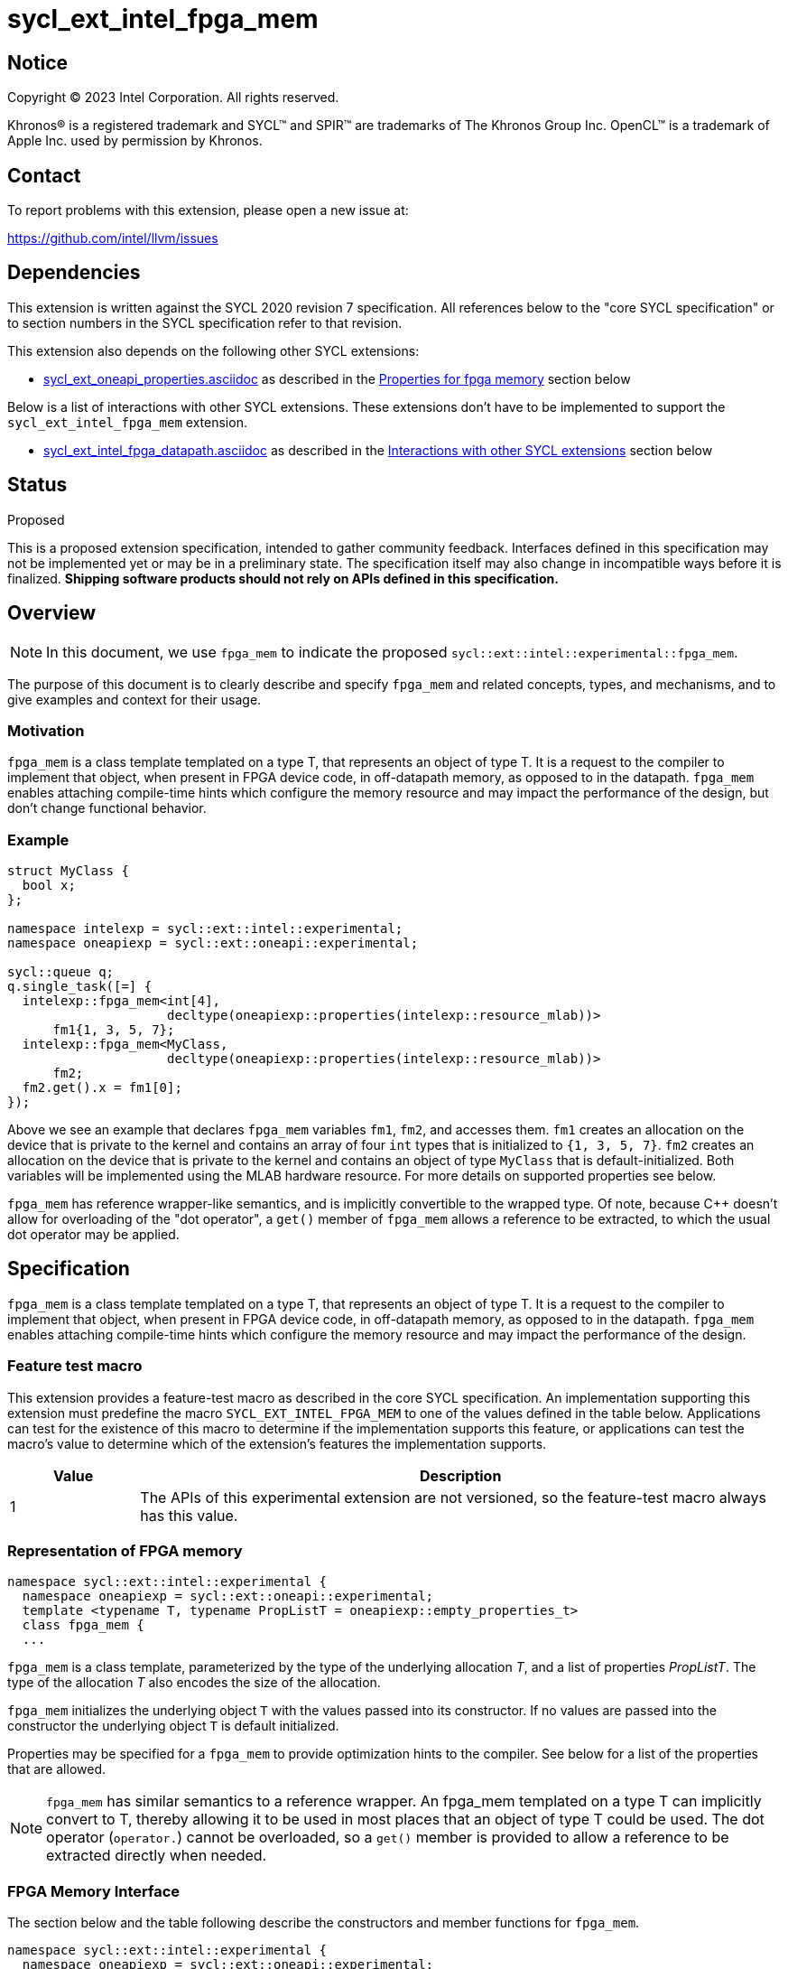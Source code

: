 = sycl_ext_intel_fpga_mem

:source-highlighter: coderay
:coderay-linenums-mode: table

// This section needs to be after the document title.
:doctype: book
:toc2:
:toc: left
:encoding: utf-8
:lang: en
:dpcpp: pass:[DPC++]

// Set the default source code type in this document to C++,
// for syntax highlighting purposes. This is needed because
// docbook uses c++ and html5 uses cpp.
:language: {basebackend@docbook:c++:cpp}


== Notice

[%hardbreaks]
Copyright (C) 2023 Intel Corporation. All rights reserved.

Khronos(R) is a registered trademark and SYCL(TM) and SPIR(TM) are trademarks
of The Khronos Group Inc. OpenCL(TM) is a trademark of Apple Inc. used by
permission by Khronos.


== Contact

To report problems with this extension, please open a new issue at:

https://github.com/intel/llvm/issues


== Dependencies

This extension is written against the SYCL 2020 revision 7 specification. All
references below to the "core SYCL specification" or to section numbers in the
SYCL specification refer to that revision.


This extension also depends on the following other SYCL extensions:

* link:../experimental/sycl_ext_oneapi_properties.asciidoc[
  sycl_ext_oneapi_properties.asciidoc] as described in the <<Properties for fpga memory>> section below

Below is a list of interactions with other SYCL extensions. These extensions don't have to be implemented to support the `sycl_ext_intel_fpga_mem` extension.

* link:sycl_ext_intel_fpga_datapath.asciidoc[sycl_ext_intel_fpga_datapath.asciidoc] as described in the <<Interactions with other SYCL extensions>> section below

== Status
Proposed

This is a proposed extension specification, intended to gather community
feedback.  Interfaces defined in this specification may not be implemented yet
or may be in a preliminary state.  The specification itself may also change in
incompatible ways before it is finalized. *Shipping software products should
not rely on APIs defined in this specification.*

== Overview

[NOTE]
====
In this document, we use `fpga_mem` to indicate the proposed `sycl::ext::intel::experimental::fpga_mem`.
====

The purpose of this document is to clearly describe and specify `fpga_mem` and 
related concepts, types, and mechanisms, and to give examples and context for their usage.

=== Motivation
`fpga_mem` is a class template templated on a type T, that represents an object of type T. It is a request to the compiler to implement that object, when present in FPGA device code, in off-datapath memory, as opposed to in the datapath.
`fpga_mem` enables attaching compile-time hints which configure the memory resource and may impact the performance of the design, but don't change functional behavior.

=== Example
[source,c++]
----
struct MyClass {
  bool x;
};

namespace intelexp = sycl::ext::intel::experimental;
namespace oneapiexp = sycl::ext::oneapi::experimental;

sycl::queue q;
q.single_task([=] {
  intelexp::fpga_mem<int[4],
                     decltype(oneapiexp::properties(intelexp::resource_mlab))>
      fm1{1, 3, 5, 7};
  intelexp::fpga_mem<MyClass,
                     decltype(oneapiexp::properties(intelexp::resource_mlab))>
      fm2;
  fm2.get().x = fm1[0];
});
----

Above we see an example that declares `fpga_mem` variables `fm1`, `fm2`, and accesses them. 
`fm1` creates an allocation on the device that is private to the kernel and contains an array of four `int` types that is initialized to `{1, 3, 5, 7}`. `fm2` creates an allocation on the device that is private to the kernel and contains an object of type `MyClass` that is default-initialized. Both variables will be implemented using the MLAB hardware resource. For more details on supported properties see below.

`fpga_mem` has reference wrapper-like semantics, and is implicitly convertible to the wrapped type. Of note,
because {cpp} doesn't allow for overloading of the "dot operator", a `get()`
member of `fpga_mem` allows a reference to be extracted, to which the usual
dot operator may be applied.

== Specification

`fpga_mem` is a class template templated on a type T, that represents an object of type T. It is a request to the compiler to implement that object, when present in FPGA device code, in off-datapath memory, as opposed to in the datapath.
`fpga_mem` enables attaching compile-time hints which configure the memory resource and may impact the performance of the design.

=== Feature test macro

This extension provides a feature-test macro as described in the core SYCL
specification. An implementation supporting this extension must predefine the
macro `SYCL_EXT_INTEL_FPGA_MEM` to one of the values defined in the table
below. Applications can test for the existence of this macro to determine if
the implementation supports this feature, or applications can test the macro's
value to determine which of the extension's features the implementation
supports.


[%header,cols="1,5"]
|===
|Value
|Description

|1
|The APIs of this experimental extension are not versioned, so the
 feature-test macro always has this value.
|===

=== Representation of FPGA memory

[source,c++]
----
namespace sycl::ext::intel::experimental {
  namespace oneapiexp = sycl::ext::oneapi::experimental;
  template <typename T, typename PropListT = oneapiexp::empty_properties_t>
  class fpga_mem {
  ...
----

`fpga_mem` is a class template, parameterized by the type of the underlying
allocation _T_, and a list of properties _PropListT_. The type of the
allocation _T_ also encodes the size of the allocation.

`fpga_mem` initializes the underlying object `T` with the values passed into its constructor. If no values are passed into the constructor the underlying object `T` is default initialized.

Properties may be specified for a `fpga_mem` to provide optimization hints to the compiler. See below for a list of the properties that are allowed.

[NOTE]
====

`fpga_mem` has similar semantics to a reference wrapper. An fpga_mem templated on a type T can implicitly convert to T, thereby allowing it to be used in most places that an object of type T could be used. The dot operator
(`operator.`) cannot be overloaded, so a `get()` member is provided to allow a
reference to be extracted directly when needed.
====

=== FPGA Memory Interface

The section below and the table following describe the constructors and member functions for `fpga_mem`.

[source,c++]
----
namespace sycl::ext::intel::experimental {
  namespace oneapiexp = sycl::ext::oneapi::experimental;

  template <typename T, typename PropertyListT = oneapiexp::empty_properties_t>
  class fpga_mem {
  public:
    template <typename... S> constexpr fpga_mem(S... args);

    fpga_mem() = default;

    fpga_mem(const fpga_mem &) = default;
    fpga_mem(fpga_mem &&) = default;
    fpga_mem &operator=(const fpga_mem &) = default;
    fpga_mem &operator=(fpga_mem &&) = default;

    // Access the underlying data
    operator T &() noexcept;
    constexpr operator const T &() const noexcept;

    T &get() noexcept;
    constexpr const T &get() const noexcept;

    // Enable assignments from underlying type
    fpga_mem &operator=(const T &) noexcept;

    // Note that there is no need for "fpga_mem" to define member functions
    // for operators like "++", "[]", "->", comparison, etc. Instead, the type
    // "T" need only define these operators as non-member functions. Because
    // there is an implicit conversion from "fpga_mem" to "T&", the operations
    // can be applied to objects of type "fpga_mem<T>"

    template <typename propertyT> static constexpr bool has_property();

    // The return type is an unspecified internal class used to represent
    // instances of propertyT
    template <typename propertyT>
    static constexpr /*unspecified*/ get_property();
  };

} // namespace sycl::ext::intel::experimental
----

[frame="topbot",options="header"]
|===
|Functions |Description

// --- ROW BREAK ---
a|
[source,c++]
----
template<typename ... S>
constexpr fpga_mem(S ... args);
----
|
Constructs a `fpga_mem` object, and implicit storage for `T`. `T` 's constructor will be called with `args`.

// --- ROW BREAK ---
a|
[source,c++]
----
fpga_mem() = default;
----
|
Compiler generated default constructor.

// --- ROW BREAK ---
a|
[source,c++]
----
fpga_mem(const fpga_mem &) = default;
----
|
Compiler generated copy constructor.

// --- ROW BREAK ---
a|
[source,c++]
----
fpga_mem(fpga_mem &&) = default;
----
|
Compiler generated move constructor.

// --- ROW BREAK ---
a|
[source,c++]
----
fpga_mem &operator=(const fpga_mem &) = default;
----
|
Compiler generated copy assignment operator.

// --- ROW BREAK ---
a|
[source,c++]
----
fpga_mem &operator=(fpga_mem &&) = default;
----
|
Compiler generated move assignment operator.

// --- ROW BREAK ---
a|
[source,c++]
----
operator T&() noexcept;
constexpr operator const T&() const noexcept;
----
|
Implicit conversion to a reference to the underlying `T`.

// --- ROW BREAK ---
a|
[source,c++]
----
T& get() noexcept;
constexpr const T& get() const noexcept;
----
|
Returns a reference to the underlying `T`.

// --- ROW BREAK ---
a|
[source,c++]
----
template<typename propertyT>
static constexpr bool has_property();
----
| Returns true if the `PropertyListT` contains the property specified by `propertyT`. Returns false if it does not.
Available only if `sycl::is_property_key_of_v<propertyT, sycl::ext::intel::experimental::fpga_mem>` is true.

// --- ROW BREAK ---
a|
[source,c++]
----
template<typename propertyT>
static constexpr auto get_property();
----
| Returns an object of the class used to represent the value of property `propertyT`.
Must produce a compiler diagnostic if `PropertyListT` does not contain a `propertyT` property.
Available only if `sycl::is_property_key_of_v<propertyT, sycl::ext::intel::experimental::fpga_mem>` is true.

|===

=== Interactions with other SYCL extensions

Below are some non-obvious interactions between `fpga_mem` and other SYCL extensions.

* Since fpga_mem and fpga_datapath apply to the entire object that they wrap, conflicting hints may be applied to the same object, such as in the example below.

[source,c++]
----
namespace intelexp = sycl::ext::intel::experimental;

struct foo {
  int b; 
  intelexp::fpga_datapath<int> c;
};

const intelexp::fpga_mem<foo> mem1; 
----

In cases of nested hints the outermost hint will take precedence, and all inner hints will be ignored. In this example `mem1.b`, and `mem1.c` will both be implemented in memory, the hint on `mem1.c` is ignored. Below are more examples of this behavior.

[source,c++]
----
namespace intelexp = sycl::ext::intel::experimental;

struct foo {
  int b; 
  intelexp::fpga_datapath<int> c;
};

// mem2 will be implemented in memory, fpga_datapath hint is ignored
intelexp::fpga_mem<intelexp::fpga_datapath<int[10]>> mem2;

// The compiler is not constrained how to implemented mem3.b
// mem3.c will be implemented in the datapath
const foo mem3; 

class bar {
  intelexp::fpga_mem<int[5]> a;
  intelexp::fpga_datapath<int[4]> b;
}

// mem4.a will be implemented off the datapath, in memory
// mem4.b will be implemented in the datapath
const bar mem4;
----

=== Properties for fpga memory 

The `fpga_mem` class supports several compile-time-constant properties. If
specified, these properties are included in the `PropListT` template parameter
as shown in this example:

[source,c++]
----
namespace intelexp = sycl::ext::intel::experimental;
namespace oneapiexp = sycl::ext::oneapi::experimental;

intelexp::fpga_mem<MyClass, decltype(oneapiexp::properties(intelexp::resource_mlab))> dm1;
----

The following code synopsis shows the set of supported properties,
and the following table describes their effect.

[source, c++]
----
namespace sycl::ext::intel::experimental {

  enum class resource_enum : /*unspecified*/ { mlab, block_ram };

  struct resource_key {
    template <resource_enum Resource>
    using value_t =
        property_value<resource_key,
                        std::integral_constant<resource_enum, Resource>>;
  };

  struct num_banks_key {
    template <size_t elements>
    using value_t =
        property_value<num_banks_key, std::integral_constant<size_t, elements>>;
  };

  struct stride_size_key {
    template <size_t elements>
    using value_t =
        property_value<stride_size_key, std::integral_constant<size_t, elements>>;
  };

  struct word_size_key {
    template <size_t elements>
    using value_t =
        property_value<word_size_key, std::integral_constant<size_t, elements>>;
  };

  struct bi_directional_ports_key {
    template <bool Enable>
    using value_t = property_value<
        bi_directional_ports_key, std::bool_constant<Enable>>;
  };

  struct clock_2x_key {
    template <bool Enable>
    using value_t = property_value<clock_2x_key, std::bool_constant<Enable>>;
  };

  enum class ram_stitching_enum : /*unspecified*/ { min_ram, max_fmax };

  struct ram_stitching_key {
    template <ram_stitching_enum Ram_stritching>
    using value_t = property_value<
        ram_stitching_key,
        std::integral_constant<ram_stitching_enum, Ram_stritching>>;
  };

  struct max_private_copies_key {
    template <size_t n>
    using value_t =
        property_value<max_private_copies_key, std::integral_constant<size_t, n>>;
  };

  struct num_replicates_key {
    template <size_t n>
    using value_t =
        property_value<num_replicates_key, std::integral_constant<size_t, n>>;
  };

  // Convenience aliases
  template <resource_enum r> inline constexpr resource_key::value_t<r> resource;
  inline constexpr resource_key::value_t<resource_enum::mlab> resource_mlab;
  inline constexpr resource_key::value_t<resource_enum::block_ram>
      resource_block_ram;

  template <size_t e> inline constexpr num_banks_key::value_t<e> num_banks;

  template <size_t e> inline constexpr stride_size_key::value_t<e> stride_size;

  template <size_t e> inline constexpr word_size_key::value_t<e> word_size;

  template <bool b>
  inline constexpr bi_directional_ports_key::value_t<b> bi_directional_ports;
  inline constexpr bi_directional_ports_key::value_t<false>
      bi_directional_ports_false;
  inline constexpr bi_directional_ports_key::value_t<true>
      bi_directional_ports_true;

  template <bool b>
  inline constexpr clock_2x_key::value_t<b> clock_2x;
  inline constexpr clock_2x_key::value_t<true> clock_2x_true;
  inline constexpr clock_2x_key::value_t<false> clock_2x_false;

  template <ram_stitching_enum d>
  inline constexpr ram_stitching_key::value_t<d> ram_stitching;
  inline constexpr ram_stitching_key::value_t<ram_stitching_enum::min_ram>
      ram_stitching_min_ram;
  inline constexpr ram_stitching_key::value_t<ram_stitching_enum::max_fmax>
      ram_stitching_max_fmax;

  template <size_t n>
  inline constexpr max_private_copies_key::value_t<n> max_private_copies;

  template <size_t n>
  inline constexpr num_replicates_key::value_t<n> num_replicates;

} // namespace sycl::ext::intel::experimental
----

[frame="topbot",options="header"]
|===
|Property |Description

a|
[source,c++]
----
resource
----
a|
Specifies which FPGA memory resources to use to implement the variable.

The following values are supported:

* `mlab`: data is stored in special Adaptive Logic Modules (ALMs), called memory-logic array blocks 
* `block_ram`: data is stored in dedicated block RAM modules

// --- ROW BREAK ---
a|
[source,c++]
----
num_banks
----
a|
The number of banks that the array is divided into. If the `stride_size` property is not specified in conjunction with the `num_banks` property, the memory will be divided using a cyclic partitioning strategy, where consecutive words will be placed in different banks.

Must be greater than zero and less than or equal to the number of array elements.

// --- ROW BREAK ---
a|
[source,c++]
----
stride_size
----
a|
The number of consecutive elements in an array that will be part of the same bank. If the `num_banks` property is not specified in conjunction with `stride_size` property, memory will be divided using a block partitioning strategy, where consecutive words will be placed in the same bank until `stride_size` worth of elements is reached, at which point further words will be added to a new bank.

Must be greater than zero and less than or equal to the number of array elements.

If the `word_size` property is specified, `stride_size` must be a multiple of `word_size`. 

// --- ROW BREAK ---
a|
[source,c++]
----
word_size
----
a|
Size in elements of a single memory transaction.

If the `stride_size` property is specified, `stride_size` must be a multiple of `word_size`.

// --- ROW BREAK ---
a|
[source,c++]
----
bi_directional_ports
----
a|
The following values are supported:

* `false`: Specifies that a port to the memory can only service read or write requests, but not both.
* `true`: Specifies that a port to the memory can service both read and write requests.

// --- ROW BREAK ---
a|
[source,c++]
----
clock_2x
----
a|
The following values are supported:

* `false`: Specifies that the memory implementing the variable must operate at the same clock frequency as the kernel accessing it.
* `true`: Specifies that the memory implementing the variable must be clocked at twice the rate as the kernel accessing it. This allows for twice as many memory accesses per kernel clock cycle but may reduce the maximum kernel clock frequency.

// --- ROW BREAK ---
a|
[source,c++]
----
ram_stitching
----
a|
If the size of the data is too big for a single RAM to hold it, multiple RAMs  need to be stitched together. The following values are supported:

* `min_ram`: Specifies that the widths and depths of the individual RAMs may be different to minimize the number of RAMs needed to hold the data. This may result in more complicated logic being implemented to index into the RAMs, reducing the fmax.
* `max_fmax`: Specifies that the RAMs should be of uniform width and depth, which allows for simple indexing logic to be generated. This may result in more RAMs being used than strictly necessary. 

// --- ROW BREAK ---
a|
[source,c++]
----
max_private_copies
----
a|
Specifies that the memory has no more than the specified number of independent instances to allow simultaneous iterations of a loop at any given time. Each simultaneous iteration uses a different instance of the variable.

// --- ROW BREAK ---
a|
[source,c++]
----
max_replicates
----
a|
Specifies that the memory has no more than the specified number of replicates to enable simultaneous reads from the datapath. 

|===


